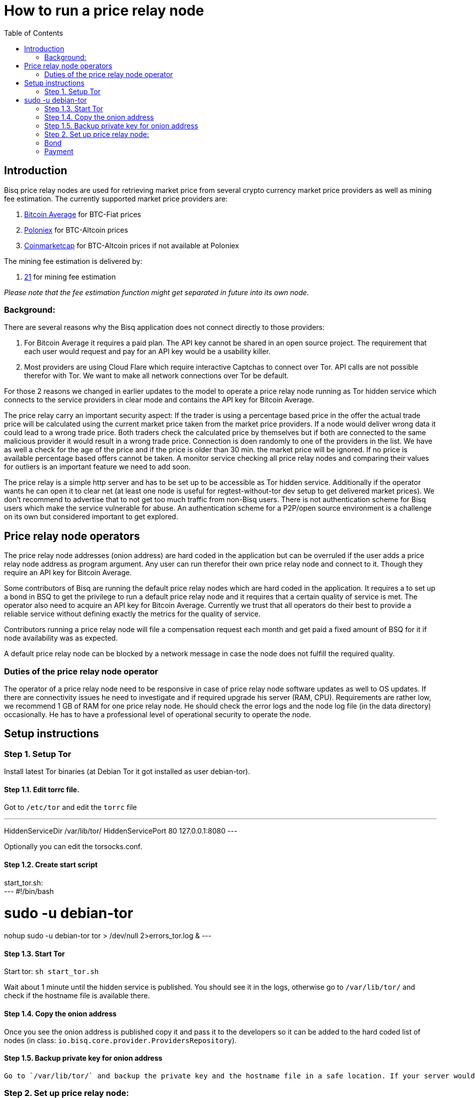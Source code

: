 = How to run a price relay node
:toc:

== Introduction

Bisq price relay nodes are used for retrieving market price from several crypto currency market price providers as well as mining fee estimation. The currently supported market price providers are:

. link:https://bitcoinaverage.com/[Bitcoin Average] for BTC-Fiat prices
. link:https://poloniex.com/[Poloniex] for BTC-Altcoin prices
. link:https://coinmarketcap.com/[Coinmarketcap] for BTC-Altcoin prices if not available at Poloniex

The mining fee estimation is delivered by:

. link:https://bitcoinfees.21.co/[21] for mining fee estimation

_Please note that the fee estimation function might get separated in future into its own node._


=== Background:

There are several reasons why the Bisq application does not connect directly to those providers:

. For Bitcoin Average it requires a paid plan. The API key cannot be shared in an open source project. The requirement that each user would request and pay for an API key would be a usability killer.

. Most providers are using Cloud Flare which require interactive Captchas to connect over Tor. API calls are not possible therefor with Tor. We want to make all network connections over Tor be default.

For those 2 reasons we changed in earlier updates to the model to operate a price relay node running as Tor hidden service which connects to the service providers in clear mode and contains the API key for Bitcoin Average.

The price relay carry an important security aspect: If the trader is using a percentage based price in the offer the actual trade price will be calculated using the current market price taken from the market price providers. If a node would deliver wrong data it could lead to a wrong trade price. Both traders check the calculated price by themselves but if both are connected to the same malicious provider it would result in a wrong trade price. Connection is doen randomly to one of the providers in the list. We have as well a check for the age of the price and if the price is older than 30 min. the market price will be ignored. If no price is available percentage based offers cannot be taken. A monitor service checking all price relay nodes and comparing their values for outliers is an important feature we need to add soon.

The price relay is a simple http server and has to be set up to be accessible as Tor hidden service. Additionally if the operator wants he can open it to clear net (at least one node is useful for regtest-without-tor dev setup to get delivered market prices). We don't recommend to advertise that to not get too much traffic from non-Bisq users. There is not authentication scheme for Bisq users which make the service vulnerable for abuse. An authentication scheme for a P2P/open source environment is a challenge on its own but considered important to get explored.


== Price relay node operators

The price relay node addresses (onion address) are hard coded in the application but can be overruled if the user adds a price relay node address as program argument. Any user can run therefor their own price relay node and connect to it. Though they require an API key for Bitcoin Average.

Some contributors of Bisq are running the default price relay nodes which are hard coded in the application. It requires a to set up a bond in BSQ to get the privilege to run a default price relay node and it requires that a certain quality of service is met. The operator also need to acquire an API key for Bitcoin Average. Currently we trust that all operators do their best to provide a reliable service without defining exactly the metrics for the quality of service.

Contributors running a price relay node will file a compensation request each month and get paid a fixed amount of BSQ for it if node availability was as expected.

A default price relay node can be blocked by a network message in case the node does not fulfill the required quality.


=== Duties of the price relay node operator

The operator of a price relay node need to be responsive in case of price relay node software updates as well to OS updates. If there are connectivity issues he need to investigate and if required upgrade his server (RAM, CPU). Requirements are rather low, we recommend 1 GB of RAM for one price relay node. He should check the error logs and the node log file (in the data directory) occasionally. He has to have a professional level of operational security to operate the node.


== Setup instructions

=== Step 1. Setup Tor

Install latest Tor binaries (at Debian Tor it got installed as user debian-tor).

==== Step 1.1. Edit torrc file.

Got to `/etc/tor` and edit the `torrc` file

---
HiddenServiceDir /var/lib/tor/
HiddenServicePort 80 127.0.0.1:8080
---

Optionally you can edit the torsocks.conf.


==== Step 1.2. Create start script

start_tor.sh: +
---
#!/bin/bash

# sudo -u debian-tor
nohup sudo -u debian-tor tor > /dev/null 2>errors_tor.log &
---

==== Step 1.3. Start Tor

Start tor:
`sh start_tor.sh`

Wait about 1 minute until the hidden service is published. You should see it in the logs, otherwise go to `/var/lib/tor/` and check if the hostname file is available there.


==== Step 1.4. Copy the onion address

Once you see the onion address is published copy it and pass it to the developers so it can be added to the hard coded list of nodes (in class: `io.bisq.core.provider.ProvidersRepository`).


==== Step 1.5. Backup private key for onion address

 Go to `/var/lib/tor/` and backup the private key and the hostname file in a safe location. If your server would crash you can re-install the same price relay node with the private key.


=== Step 2. Set up price relay node:

====  Step 2.1. Check out Bisq and build it according to the link:https://github.com/bisq-network/exchange/blob/master/doc/build.md[build.md] file.

_Note: We will soon separate the price relay to its own project._

==== Step 2.2. Acquire an API key from Bitcoin Average

==== Step 2.3. Create 2 sh files for the price relay node:

start_node.sh: +
`nohup sh loop.sh &`

loop.sh: +
---
#!/bin/bash
while true
do
echo `date`  "(Re)-starting node"
java -jar provider.jar [bitcoinAveragePrivKey] [bitcoinAveragePubKey] > /dev/null 2>errors.log
echo `date` "node terminated unexpectedly!!"
sleep 3
done
---

Replace [bitcoinAveragePrivKey] and [bitcoinAveragePubKey] with your API keys.

==== Step 2.4. Start the price relay node

`sh start_node.sh`

==== Step 2.5. Test if the services are available via Tor hidden service

http://YOUR_ONION_ADDRESS.onion:8080/getFees
http://YOUR_ONION_ADDRESS.onion:8080/getAllMarketPrices

Optional if you support clear net access, test it with your IP/domain.


== Bond

We define a Bond of 2000 BSQ for the privilege to run a price relay node. In case of severe failures of service (malicious or carelessness)  the bond would be confiscated (burned).


== Payment

For the service the contributor provides by running and maintaining a price relay node as well as a compensation for the server costs we define a payment of 150 BSQ per month.


TODO: discuss bond and payment (price relay node are cheaper as lower RAm requirements and no issues are known in running them, therefor a lower payment than a seed node)
